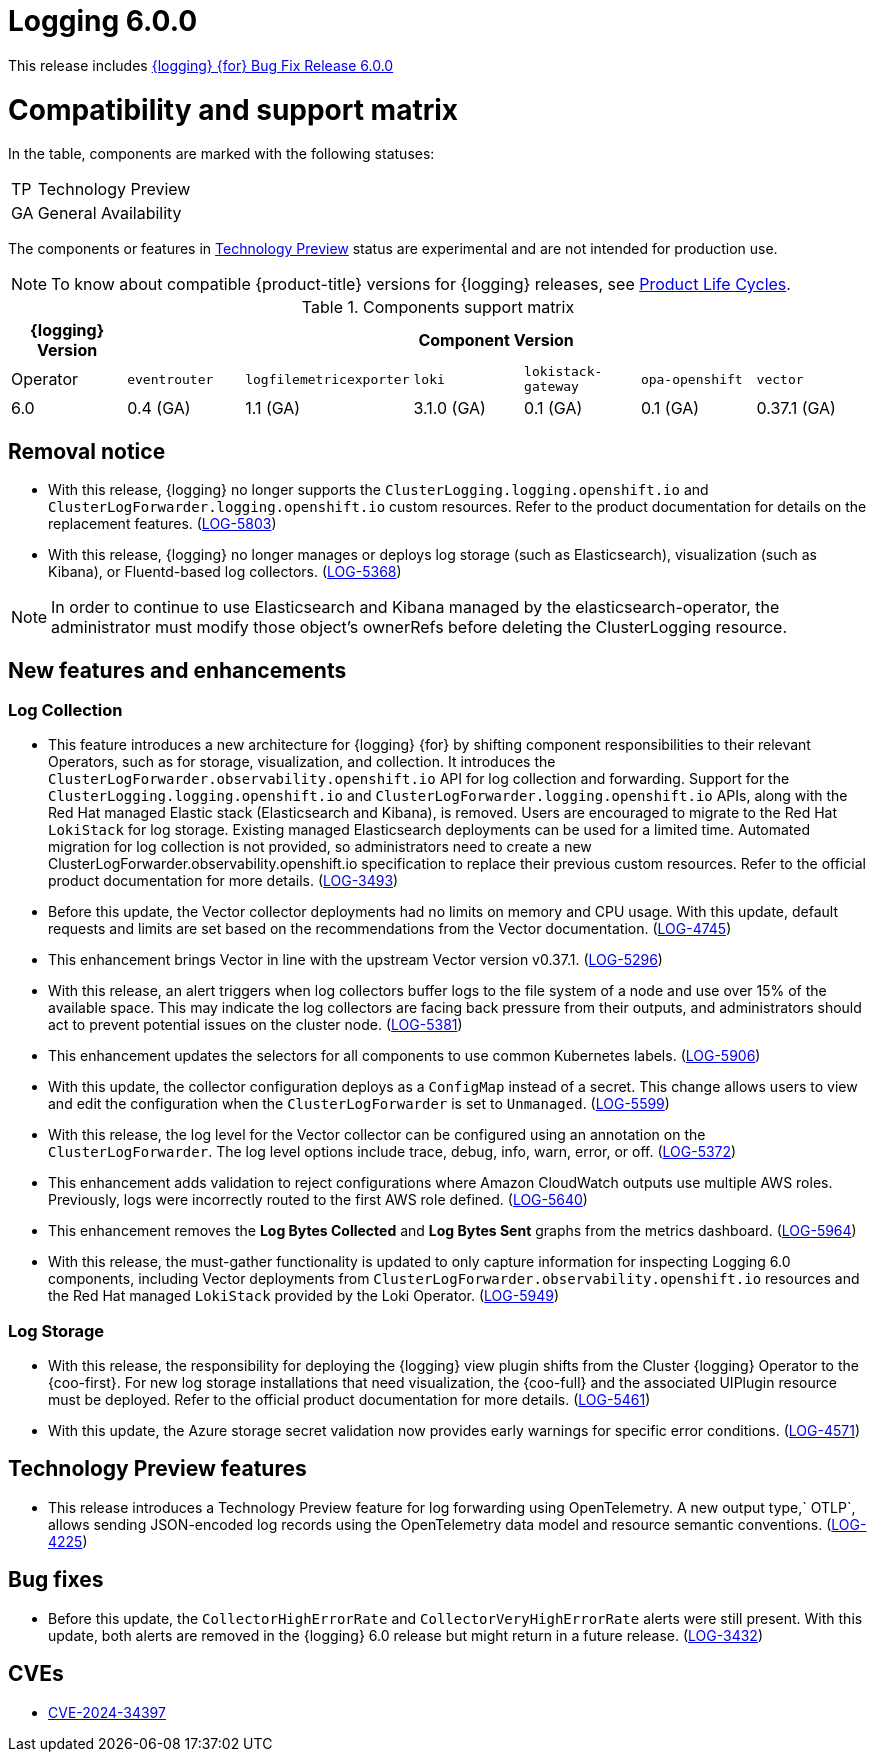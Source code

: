 // module included in logging-6-0-release-notes.adoc
:_mod-docs-content-type: REFERENCE
[id="logging-release-notes-6-0-0_{context}"]
= Logging 6.0.0

This release includes link:https://access.redhat.com/errata/RHBA-2024:6693[{logging} {for} Bug Fix Release 6.0.0]

[id="logging-release-notes-6-0-0-compatibility-support-matrix"]
= Compatibility and support matrix

In the table, components are marked with the following statuses:

[horizontal]
TP:: Technology Preview
GA:: General Availability

The components or features in link:https://access.redhat.com/support/offerings/techpreview[Technology Preview] status are experimental and are not intended for production use.

[NOTE]
====
To know about compatible {product-title} versions for {logging} releases, see link:https://access.redhat.com/product-life-cycles?product=Red%20Hat%20OpenShift%20Logging[Product Life Cycles].
====

.Components support matrix
[options="header"]
|===

| {logging} Version 6+| Component Version

| Operator | `eventrouter` | `logfilemetricexporter` | `loki` | `lokistack-gateway` | `opa-openshift` | `vector`

|6.0 | 0.4 (GA) | 1.1 (GA) | 3.1.0 (GA) | 0.1 (GA) | 0.1 (GA) | 0.37.1 (GA)

|===

[id="logging-release-notes-6-0-0-removal-notice"]
== Removal notice

* With this release, {logging} no longer supports the `ClusterLogging.logging.openshift.io` and `ClusterLogForwarder.logging.openshift.io` custom resources. Refer to the product documentation for details on the replacement features. (link:https://issues.redhat.com/browse/LOG-5803[LOG-5803])

* With this release, {logging} no longer manages or deploys log storage (such as Elasticsearch), visualization (such as Kibana), or Fluentd-based log collectors. (link:https://issues.redhat.com/browse/LOG-5368[LOG-5368])

[NOTE]
====
In order to continue to use Elasticsearch and Kibana managed by the elasticsearch-operator, the administrator must modify those object's ownerRefs before deleting the ClusterLogging resource.
====

[id="logging-release-notes-6-0-0-enhancements"]
== New features and enhancements
=== Log Collection

* This feature introduces a new architecture for {logging} {for} by shifting component responsibilities to their relevant Operators, such as for storage, visualization, and collection. It introduces the `ClusterLogForwarder.observability.openshift.io` API for log collection and forwarding. Support for the `ClusterLogging.logging.openshift.io` and `ClusterLogForwarder.logging.openshift.io` APIs, along with the Red Hat managed Elastic stack (Elasticsearch and Kibana), is removed. Users are encouraged to migrate to the Red Hat `LokiStack` for log storage. Existing managed Elasticsearch deployments can be used for a limited time. Automated migration for log collection is not provided, so administrators need to create a new ClusterLogForwarder.observability.openshift.io specification to replace their previous custom resources. Refer to the official product documentation for more details. (link:https://issues.redhat.com/browse/LOG-3493[LOG-3493])

* Before this update, the Vector collector deployments had no limits on memory and CPU usage. With this update, default requests and limits are set based on the recommendations from the Vector documentation. (link:https://issues.redhat.com/browse/LOG-4745[LOG-4745])

* This enhancement brings Vector in line with the upstream Vector version v0.37.1. (link:https://issues.redhat.com/browse/LOG-5296[LOG-5296])

* With this release, an alert triggers when log collectors buffer logs to the file system of a node and use over 15% of the available space. This may indicate the log collectors are facing back pressure from their outputs, and administrators should act to prevent potential issues on the cluster node. (link:https://issues.redhat.com/browse/LOG-5381[LOG-5381])

* This enhancement updates the selectors for all components to use common Kubernetes labels. (link:https://issues.redhat.com/browse/LOG-5906[LOG-5906])

* With this update, the collector configuration deploys as a `ConfigMap` instead of a secret. This change allows users to view and edit the configuration when the `ClusterLogForwarder` is set to `Unmanaged`. (link:https://issues.redhat.com/browse/LOG-5599[LOG-5599])

* With this release, the log level for the Vector collector can be configured using an annotation on the `ClusterLogForwarder`. The log level options include trace, debug, info, warn, error, or off. (link:https://issues.redhat.com/browse/LOG-5372[LOG-5372])

* This enhancement adds validation to reject configurations where Amazon CloudWatch outputs use multiple AWS roles. Previously, logs were incorrectly routed to the first AWS role defined. (link:https://issues.redhat.com/browse/LOG-5640[LOG-5640])

* This enhancement removes the *Log Bytes Collected* and *Log Bytes Sent* graphs from the metrics dashboard. (link:https://issues.redhat.com/browse/LOG-5964[LOG-5964])

* With this release, the must-gather functionality is updated to only capture information for inspecting Logging 6.0 components, including Vector deployments from `ClusterLogForwarder.observability.openshift.io` resources and the Red Hat managed `LokiStack` provided by the Loki Operator. (link:https://issues.redhat.com/browse/LOG-5949[LOG-5949])

=== Log Storage

* With this release, the responsibility for deploying the {logging} view plugin shifts from the Cluster {logging} Operator to the {coo-first}. For new log storage installations that need visualization, the {coo-full} and the associated UIPlugin resource must be deployed. Refer to the official product documentation for more details. (link:https://issues.redhat.com/browse/LOG-5461[LOG-5461])

* With this update, the Azure storage secret validation now provides early warnings for specific error conditions. (link:https://issues.redhat.com/browse/LOG-4571[LOG-4571])

[id="logging-release-notes-6-0-0-technology-preview-features"]
== Technology Preview features

* This release introduces a Technology Preview feature for log forwarding using OpenTelemetry. A new output type,` OTLP`, allows sending JSON-encoded log records using the OpenTelemetry data model and resource semantic conventions. (link:https://issues.redhat.com/browse/LOG-4225[LOG-4225])

[id="logging-release-notes-6-0-0-bug-fixes"]
== Bug fixes

* Before this update, the `CollectorHighErrorRate` and `CollectorVeryHighErrorRate` alerts were still present. With this update, both alerts are removed in the {logging} 6.0 release but might return in a future release. (link:https://issues.redhat.com/browse/LOG-3432[LOG-3432])


[id="logging-release-notes-6-0-0-CVEs"]
== CVEs

* link:https://access.redhat.com/security/cve/CVE-2024-34397[CVE-2024-34397]